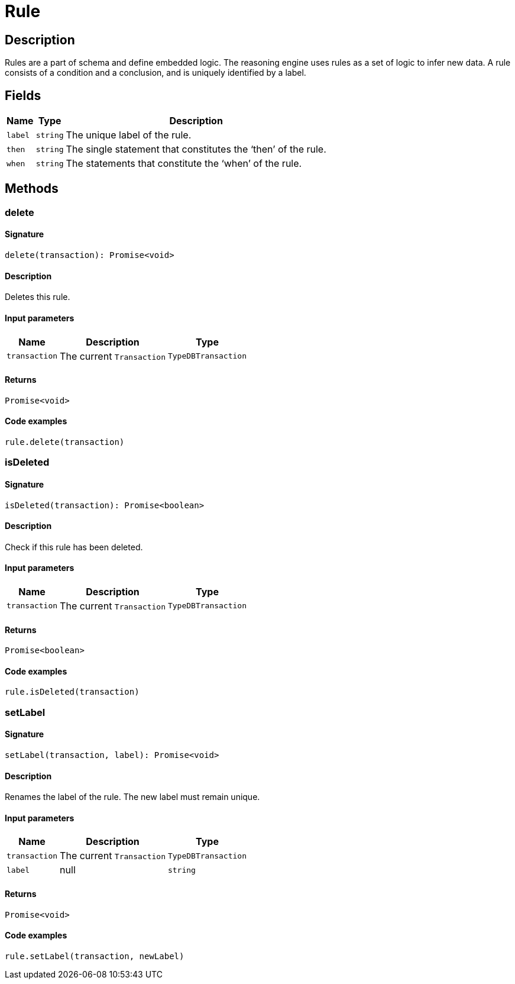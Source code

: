 [#_Rule]
= Rule

== Description

Rules are a part of schema and define embedded logic. The reasoning engine uses rules as a set of logic to infer new data. A rule consists of a condition and a conclusion, and is uniquely identified by a label.

== Fields

// tag::properties[]
[cols="~,~,~"]
[options="header"]
|===
|Name |Type |Description
a| `label` a| `string` a| The unique label of the rule.
a| `then` a| `string` a| The single statement that constitutes the ‘then’ of the rule.
a| `when` a| `string` a| The statements that constitute the ‘when’ of the rule.
|===
// end::properties[]

== Methods

// tag::methods[]
[#_delete]
=== delete

==== Signature

[source,nodejs]
----
delete(transaction): Promise<void>
----

==== Description

Deletes this rule.

==== Input parameters

[cols="~,~,~"]
[options="header"]
|===
|Name |Description |Type
a| `transaction` a| The current `Transaction` a| `TypeDBTransaction` 
|===

==== Returns

`Promise<void>`

==== Code examples

[source,nodejs]
----
rule.delete(transaction)
----

[#_isDeleted]
=== isDeleted

==== Signature

[source,nodejs]
----
isDeleted(transaction): Promise<boolean>
----

==== Description

Check if this rule has been deleted.

==== Input parameters

[cols="~,~,~"]
[options="header"]
|===
|Name |Description |Type
a| `transaction` a| The current `Transaction` a| `TypeDBTransaction` 
|===

==== Returns

`Promise<boolean>`

==== Code examples

[source,nodejs]
----
rule.isDeleted(transaction)
----

[#_setLabel]
=== setLabel

==== Signature

[source,nodejs]
----
setLabel(transaction, label): Promise<void>
----

==== Description

Renames the label of the rule. The new label must remain unique.

==== Input parameters

[cols="~,~,~"]
[options="header"]
|===
|Name |Description |Type
a| `transaction` a| The current `Transaction` a| `TypeDBTransaction` 
a| `label` a| null a| `string` 
|===

==== Returns

`Promise<void>`

==== Code examples

[source,nodejs]
----
rule.setLabel(transaction, newLabel)
----

// end::methods[]
